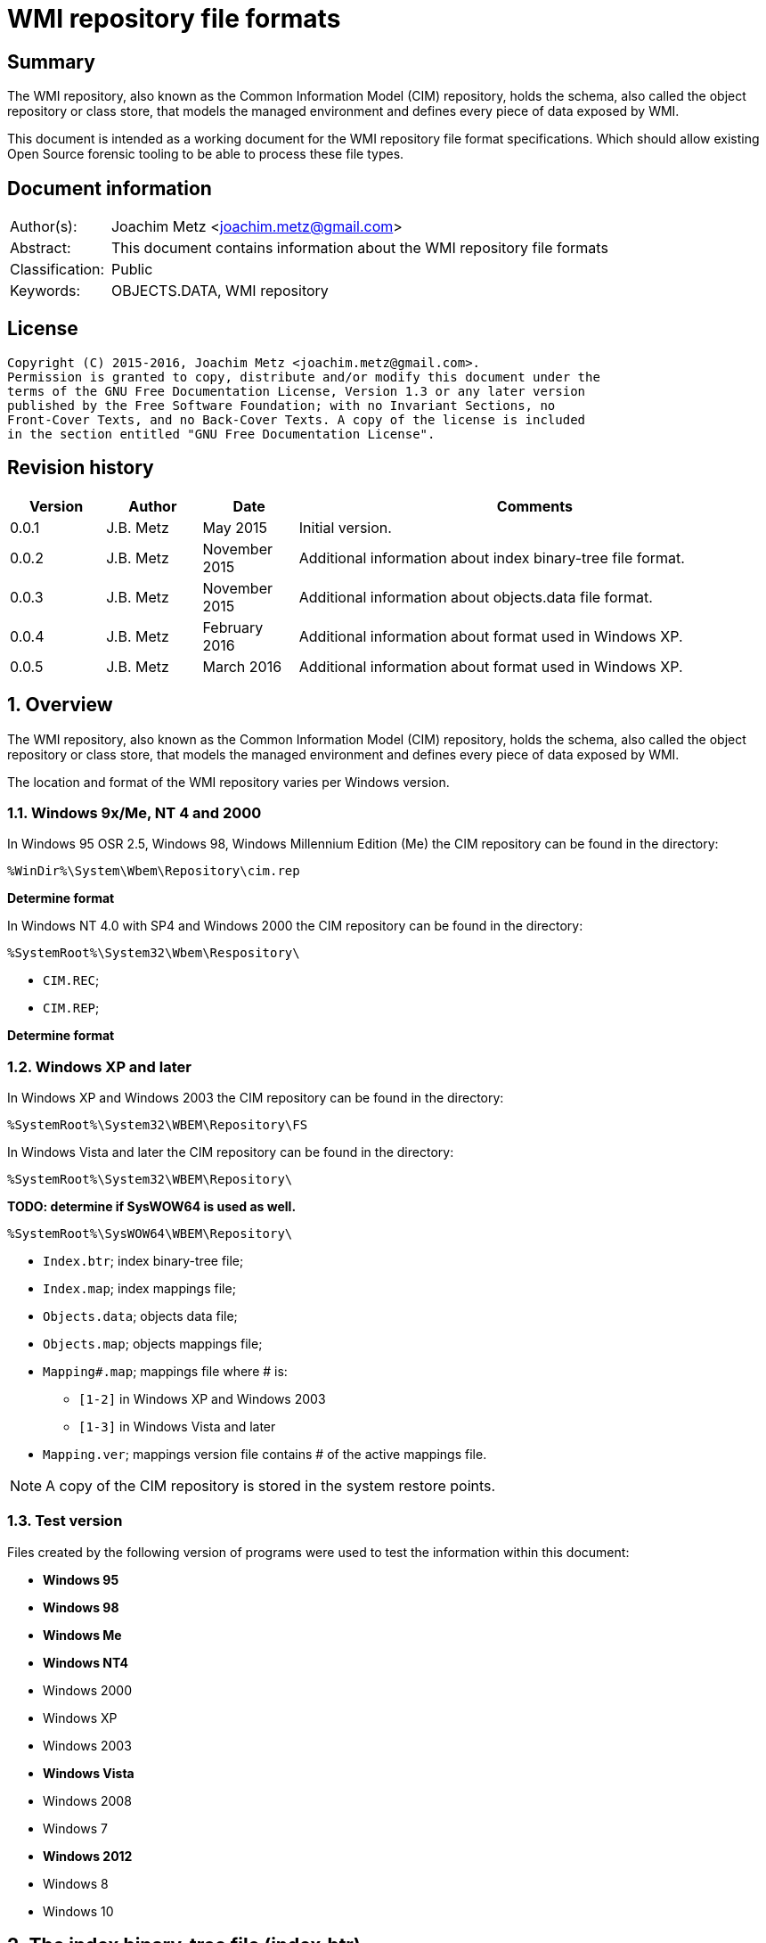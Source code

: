 = WMI repository file formats

:toc:
:toclevels: 4

:numbered!:
[abstract]
== Summary
The WMI repository, also known as the Common Information Model (CIM) repository,
holds the schema, also called the object repository or class store, that models
the managed environment and defines every piece of data exposed by WMI.

This document is intended as a working document for the WMI repository file
format specifications. Which should allow existing Open Source forensic
tooling to be able to process these file types.

[preface]
== Document information
[cols="1,5"]
|===
| Author(s): | Joachim Metz <joachim.metz@gmail.com>
| Abstract: | This document contains information about the WMI repository file formats
| Classification: | Public
| Keywords: | OBJECTS.DATA, WMI repository
|===

[preface]
== License
....
Copyright (C) 2015-2016, Joachim Metz <joachim.metz@gmail.com>.
Permission is granted to copy, distribute and/or modify this document under the 
terms of the GNU Free Documentation License, Version 1.3 or any later version 
published by the Free Software Foundation; with no Invariant Sections, no 
Front-Cover Texts, and no Back-Cover Texts. A copy of the license is included 
in the section entitled "GNU Free Documentation License".
....

[preface]
== Revision history
[cols="1,1,1,5",options="header"]
|===
| Version | Author | Date | Comments
| 0.0.1 | J.B. Metz | May 2015 | Initial version.
| 0.0.2 | J.B. Metz | November 2015 | Additional information about index binary-tree file format.
| 0.0.3 | J.B. Metz | November 2015 | Additional information about objects.data file format.
| 0.0.4 | J.B. Metz | February 2016 | Additional information about format used in Windows XP.
| 0.0.5 | J.B. Metz | March 2016 | Additional information about format used in Windows XP.
|===

:numbered:
== Overview
The WMI repository, also known as the Common Information Model (CIM) repository,
holds the schema, also called the object repository or class store, that models
the managed environment and defines every piece of data exposed by WMI.

The location and format of the WMI repository varies per Windows version.

=== Windows 9x/Me, NT 4 and 2000
In Windows 95 OSR 2.5, Windows 98, Windows Millennium Edition (Me) the CIM 
repository can be found in the directory:
....
%WinDir%\System\Wbem\Repository\cim.rep
....

[yellow-background]*Determine format*

In Windows NT 4.0 with SP4 and Windows 2000 the CIM repository can be found in 
the directory:
....
%SystemRoot%\System32\Wbem\Respository\
....

* `CIM.REC`;
* `CIM.REP`;

[yellow-background]*Determine format*

=== Windows XP and later
In Windows XP and Windows 2003 the CIM repository can be found in the directory:
....
%SystemRoot%\System32\WBEM\Repository\FS
....

In Windows Vista and later the CIM repository can be found in the directory:
....
%SystemRoot%\System32\WBEM\Repository\
....

[yellow-background]*TODO: determine if SysWOW64 is used as well.*
....
%SystemRoot%\SysWOW64\WBEM\Repository\
....

* `Index.btr`; index binary-tree file;
* `Index.map`; index mappings file;
* `Objects.data`; objects data file;
* `Objects.map`; objects mappings file;
* `Mapping#.map`; mappings file where # is:
** `[1-2]` in Windows XP and Windows 2003
** `[1-3]` in Windows Vista and later
* `Mapping.ver`; mappings version file contains # of the active mappings file.

[NOTE]
A copy of the CIM repository is stored in the system restore points.

=== Test version
Files created by the following version of programs were used to test the 
information within this document:

* [yellow-background]*Windows 95*
* [yellow-background]*Windows 98*
* [yellow-background]*Windows Me*
* [yellow-background]*Windows NT4*
* Windows 2000
* Windows XP
* Windows 2003
* [yellow-background]*Windows Vista*
* Windows 2008
* Windows 7
* [yellow-background]*Windows 2012*
* Windows 8
* Windows 10

== The index binary-tree file (index.btr)
The index binary-tree file (index.btr) consists of:

* an array of pages

=== Index binary-tree page
The index binary-tree page is 8192 bytes of size and consists of:

* a page header
* [yellow-background]*Unknown*
* sub pages
* page key offsets
* page key data
* page value offsets
* page value data
* padding (0-byte values)

=== Index binary-tree page header
The index binary-tree page header is 20 bytes of size and consists of:

[cols="1,1,1,5",options="header"]
|===
| Offset | Size | Value | Description
| 0 | 4 | | Index page type +
See section: <<index_binary_tree_page_types,Index binary-tree page types>>
| 4 | 4 | | Mapped page number +
The page number is mapped to the in-file page number via the index mappings file
| 8 | 4 | | [yellow-background]*Unknown (empty values)*
| 12 | 4 | | Mapped root page number +
[yellow-background]*Only set in the administrative page and 0 otherwise?* +
The page number is mapped to the in-file page number via the index mappings file
| 16 | 4 | | Number of keys
|===

=== [[index_binary_tree_page_types]]Index binary-tree page types

[cols="1,1,5",options="header"]
|===
| Value | Identifier | Description
| 0x0000 | | [yellow-background]*Unknown*
| 0xaccc | | [yellow-background]*Unknown (Is active)*
| 0xaddd | | [yellow-background]*Unknown (Is administrative)*
| 0xbadd | | [yellow-background]*Unknown (Is deleted)*
|===

=== Index binary-tree page unknown array
The index binary-tree page unknown array is variable of size and consists of:

* number of keys x [yellow-background]*Unknown array entry*

The unknown entry is 4 bytes of size and consists of:

[cols="1,1,1,5",options="header"]
|===
| Offset | Size | Value | Description
| 0 | 4 | | [yellow-background]*Unknown (empty values)*
|===

=== Index binary-tree page sub pages
The index binary-tree page sub pages are variable of size and consists of:

* (number of keys + 1) x sub page number

The unknown entry is 4 bytes of size and consists of:

[cols="1,1,1,5",options="header"]
|===
| Offset | Size | Value | Description
| 0 | 4 | | Mapped sub page number +
The page number is mapped to the in-file page number via the index mappings file
|===

=== Index binary-tree page key offsets
The index binary-tree page key offsets are variable of size and consist of:

[cols="1,1,1,5",options="header"]
|===
| Offset | Size | Value | Description
| 0 | ... | | array of 16-bit offsets +
The offsets are relative to the start of the index binary-tree page key data
|===

[NOTE]
The number of offsets equals the number of keys.

=== Index binary-tree page key data
The index binary-tree page key data is variable of size and consists of:

[cols="1,1,1,5",options="header"]
|===
| Offset | Size | Value | Description
| 0 | 2 | | The number of page key segment indexes
| 2 | ... | | Array 16-bit page key segment indexes
|===

The page key segment indexes refer to page values where a page key consists of
multiple page values e.g.
....
\ VALUE1 \ VALUE2 \ VALUE3
....

=== Index binary-tree page value offsets
The index binary-tree page value offsets are variable of size and consist of:

[cols="1,1,1,5",options="header"]
|===
| Offset | Size | Value | Description
| 0 | 2 | | number of offsets
| 2 | ... | | array of 16-bit offsets +
The offsets are relative to the start of the index binary-tree page value data
|===

=== Index binary-tree page value data
The index binary-tree page value data is variable of size and consists of:

[cols="1,1,1,5",options="header"]
|===
| Offset | Size | Value | Description
| 0 | 2 | | data size +
Contains the number of bytes of the data
| 2 | ... | | data
|===

== Index.map, Mapping#.map and Objects.map

[yellow-background]*TODO: maps x to Objects.data page numbers*

The mapping file consists of:

* file header
* mappings
* unknown entries
* file footer

=== Notes
The contents of the `Mapping#.map` file appears to be a concattenation of
the contents of the `Objects.map` and `Index.map` files. The file header
data differs.

[yellow-background]*TODO: what is the role of the invidual files and the
concattenated files?*

=== File header
The file header is 8 bytes of size and consists of:

[cols="1,1,1,5",options="header"]
|===
| Offset | Size | Value | Description
| 0 | 4 | 0x0000abcd | [yellow-background]*Unknown (signature)*
| 4 | 4 | | [yellow-background]*Unknown (format version and flags?)*
|===

....
0x000035be => Mapping#.map
0x000035bf => Index.map, Objects.map
....

[yellow-background]*TODO: check Windows 7 file header*

=== Mappings
The mappings are variable of size and consis of:

[cols="1,1,1,5",options="header"]
|===
| Offset | Size | Value | Description
| 0 | 4 | | number of entries
| 4 | ... | | array of entries
|===

=== Mapping entry - Windows XP
The mapping entry - Windows XP is 24 bytes of size and consists of:

[cols="1,1,1,5",options="header"]
|===
| Offset | Size | Value | Description
| 0 | 4 | | [yellow-background]*Unknown (page number)*
|===

[yellow-background]*TODO: what about MSB in the page number*
[yellow-background]*TODO: 0xffffffff unavailable*

=== Mapping entry - Windows 7
[yellow-background]*TODO: check?*

The mapping entry - Windows 7 is 24 bytes of size and consists of:

[cols="1,1,1,5",options="header"]
|===
| Offset | Size | Value | Description
| 0 | 4 | | [yellow-background]*Unknown (page number)*
| 4 | 4 | | [yellow-background]*Unknown (checksum)* +
[yellow-background]*Contains a CRC-32?*
| 8 | 4 | | [yellow-background]*Unknown (free space?)*
| 12 | 4 | | [yellow-background]*Unknown (used space?)*
| 16 | 4 | | [yellow-background]*Unknown (identifier?)*
| 20 | 4 | | [yellow-background]*Unknown (identifier?)*
|===

[yellow-background]*TODO: what about MSB ini page number*

=== Unknown entries
[yellow-background]*TODO: are these free pages?*

The unknown entries are variable of size and consis of:

[cols="1,1,1,5",options="header"]
|===
| Offset | Size | Value | Description
| 0 | 4 | | number of entries
| 4 | ... | | array of entries
|===

[yellow-background]*TODO: 32-bit entry contains page size?*

=== File footer

[cols="1,1,1,5",options="header"]
|===
| Offset | Size | Value | Description
| 0 | 4 | 0x0000dcba | [yellow-background]*Unknown*
|===

== Mapping.ver
The `Mapping.ver` file is used in Windows XP and Windows 2003 to indicate the
active `Mapping#.map` file.

[cols="1,1,1,5",options="header"]
|===
| Offset | Size | Value | Description
| 0 | 4 | | The active mapping file.
|===

== Objects.data
The Objects.data file consists of:

* an array of pages

=== Objects data page
The objects data page is 8192 bytes of size and consists of:

* Object descriptors
* [yellow-background]*unknown records*
* [yellow-background]*unknown*

[cols="1,5",options="header"]
|===
| Characteristics | Description
| Byte order | little-endian
| Date and time values | FILETIME in UTC
| Character strings | ASCII strings are Single Byte Character (SBC) or Multi Byte Character (MBC) string stored with a codepage. Sometimes referred to as ANSI string representation. +
Though technically maybe incorrect, this document will use term (extended) ASCII string. +
Unicode strings are stored in UTF-16 little-endian without the byte order mark (BOM).
|===

==== Object descriptors
The object descriptors consists of:

* an array of object descriptor
* empty (zero byte filled) object descriptor (or terminator)

===== Object descriptor
The object descriptor is 16 bytes of size and consists of:

[cols="1,1,1,5",options="header"]
|===
| Offset | Size | Value | Description
| 0 | 4 | | Identifier
| 4 | 4 | | Data offset +
The offset is relative to the start of the object descriptors
| 8 | 4 | | Data size
| 12 | 4 | | Data checksum +
Contains a CRC-32 with polynomial 0xedb88320 and initial value 0 of the object record data
|===

==== Object records
The object record is defined by the object descriptor and its structure depends 
on the data type.

If the object record data is larger than the page size of 8196 the remaining 
data is stored spanning multiple pages. Successive pages do not contain object 
descriptors and must resolved using mapped page numbers. 

===== Class definition (CD)
The class definition is variable of size and consists of:

[cols="1,1,1,5",options="header"]
|===
| Offset | Size | Value | Description
| 0 | 4 | | Super class name string size +
Contains the number of UTF-16 characters (16-bit values)
| 4 | ... | | Super class name string +
Contains an UTF-16 little-endian string without end-of-string character.
| ... | 8 | | [yellow-background]*Unknown (date and time)* +
Contains a FILETIME
| ... | 4 | | Data size +
Includes the 4 bytes of the size
| ... | ... | | Data
4+| _If remaining data size > 0_
| ... | 4 | | Methods block size
Includes the 4 bytes of the size
| ... | ... | | Methods block
|===

[yellow-background]*TODO: if the class name is empty it refers to __SystemClass?*

[yellow-background]*TODO: define data*

[cols="1,1,1,5",options="header"]
|===
| Offset | Size | Value | Description
| 0 | 1 | | [yellow-background]*Unknown (empty values?)*
| 1 | 4 | | [yellow-background]*Unknown (Class name offset?)*
| 5 | 4 | | [yellow-background]*Unknown (Default values size?)*
| 9 | 4 | | Super class name block size +
Includes the 4 bytes of the size
| 14 | ... | | Super class name block
| ... | 4 | | Qualifiers block size
Includes the 4 bytes of the size
| ... | ... | | Qualifiers block
| ... | 4 | | Number of property descriptors
| ... | ... | | Property descriptors array +
See section: <<property_descriptor,Property descriptor>>
| ... | ... | |  [yellow-background]*Unknown (Default values data? bitmap?)*
| ... | 4 | | Properties block size
Does not include the 4 bytes of the size +
[yellow-background]*TODO: What is the MSB used for?*
| ... | ... | | Properties block
|===

[cols="1,1,1,5",options="header"]
|===
| Offset | Size | Value | Description
| 0 | 1 | | [yellow-background]*Unknown (string type/flags?)* +
[yellow-background]*0x00 => ASCII string*
| 1 | ... | | Super class name string +
Contains a string with end-of-string character
| ... | 4 | | Super class name string size +
[yellow-background]*Contains a value in bytes?*
|===

....
0x00000000  00 00 00 00 00 00 00 00  00 04 00 00 00           ................
0x00000000                                          0f 00 00  ................
0x00000010  00 0e 00 00 00 00 0b 00  00 00 ff ff 00 00 00 00  ................
0x00000020  18 00 00 80 00 4d 53 54  61 70 65 44 72 69 76 65  .....MSTapeDrive
0x00000030  72 00 00 61 62 73 74 72  61 63 74 00              r..abstract.
....

==== [[property_descriptor]]Property descriptor

[cols="1,1,1,5",options="header"]
|===
| Offset | Size | Value | Description
| 0 | 4 | | Property name offset +
The offset is relative to the start of the properties block data +
See section: <<property_name,Property name>>
| 4 | 8 | | Property data offset +
The offset is relative to the start of the properties block data +
See section: <<property_data,Property data>>
|===

===== [[property_name]]Property name

[cols="1,1,1,5",options="header"]
|===
| Offset | Size | Value | Description
| 0 | 1 | | [yellow-background]*Unknown (string type/flags?)* +
[yellow-background]*0x00 => ASCII string*
| 1 | ... | | Property name string +
Contains a string with end-of-string character
|===

===== [[property_data]]Property data

[cols="1,1,1,5",options="header"]
|===
| Offset | Size | Value | Description
| 0 | 4 | | Property type (CimType) +
See section: <<property_types,Property types>>
| 4 | 2 | | [yellow-background]*Unknown (index?)*
| 6 | 4 | | [yellow-background]*Unknown (offset?)*
| 10 | 4 | | [yellow-background]*Unknown (level?)*
|===

===== [[property_types]]Property types

According to MSDN:
CimType is a 32-bit value of which only the lower 16 bits are used.

[cols="1,1,5",options="header"]
|===
| Value | Identifier | Description
| 0x00000000 | | [yellow-background]*None* +
A null value
| | |
| 0x00000002 | CIM-TYPE-SINT16 | A signed 16-bit integer.
| 0x00000003 | CIM-TYPE-SINT32 | A signed 32-bit integer.
| 0x00000004 | CIM-TYPE-REAL32 | A floating-point 32-bit number.
| 0x00000005 | CIM-TYPE-REAL64 | A floating-point 64-bit number.
| | |
| 0x00000008 | CIM-TYPE-STRING |
| | |
| 0x0000000b | CIM-TYPE-BOOLEAN | A boolean.
| | |
| 0x0000000d | CIM-TYPE-OBJECT | [yellow-background]*An embedded object.*
| | |
| 0x00000010 | CIM-TYPE-SINT8 | A signed 8-bit integer.
| 0x00000011 | CIM-TYPE-UINT8 | An unsigned 8-bit integer.
| 0x00000012 | CIM-TYPE-UINT16 | An unsigned 16-bit integer.
| 0x00000013 | CIM-TYPE-UINT32 | An unsigned 32-bit integer.
| 0x00000014 | CIM-TYPE-SINT64 | A signed 64-bit integer.
| 0x00000015 | CIM-TYPE-UINT64 | An unsigned 64-bit integer.
| | |
| 0x00000065 | CIM-TYPE-DATETIME | A date or time value +
Contains a string in DMTF date/time format: yyyymmddHHMMSS.mmmmmmsUUU +
where yyyymmdd is the date in year/month/day; +
HHMMSS is the time in hours/minutes/seconds; +
mmmmmm is the number of microseconds in 6 digits; +
and sUUU is a sign (+ or -) and a 3-digit UTC offset.
| 0x00000066 | CIM-TYPE-REFERENCE | A reference to another object. +
[yellow-background]*This is represented by a string containing the path to the referenced object.* +
[yellow-background]*This value maps to the signed 16-bit integer type (CIM-TYPE-SINT16). (Confirm this)*
| 0x00000067 | CIM-TYPE-CHAR16 | A 16-bit character.
| | |
| 0x00002000 | | The array (or multi-value) flag. +
Array property types are identified with CIM-ARRAY instead of CIM-TYPE e.g. CIM-ARRAY-UINT8
|===

=== Interface (I and IL)

[cols="1,1,1,5",options="header"]
|===
| Offset | Size | Value | Description
| 0 | 64 | | String digest hash +
Contains an UTF-16 little-endian string without end-of-string character.
| 64 | 8 | | [yellow-background]*Unknown (date and time)* +
Contains a FILETIME
| 72 | 8 | | [yellow-background]*Unknown (date and time)* +
Contains a FILETIME
4+| _Data block_
| ... | 4 | | Data size +
Includes the 4 bytes of the size
| ... | ... | | Data
|===

=== Registration (R)

[cols="1,1,1,5",options="header"]
|===
| Offset | Size | Value | Description
| 0 | 4 | | Name space string size +
Contains the number of UTF-16 characters (16-bit values)
| 4 | ... | | Name space string +
Contains an UTF-16 little-endian string without end-of-string character.
| ... | 4 | | Class string size +
Contains the number of UTF-16 characters (16-bit values)
| ... | ... | | Class string +
Contains an UTF-16 little-endian string without end-of-string character.
| ... | 4 | | Attribute name string size +
Contains the number of UTF-16 characters (16-bit values)
| ... | ... | | Attribute name string +
Contains an UTF-16 little-endian string without end-of-string character.
| ... | 4 | | Attribute value string size +
Contains the number of UTF-16 characters (16-bit values)
| ... | ... | | Attribute value string +
Contains an UTF-16 little-endian string without end-of-string character.
| ... | 8 | | [yellow-background]*Unknown (empty values or unused strings?)*
|===

[NOTE]
The attribute value contians a CIM key

....
0x00000000  09 00 00 00 52 00 4f 00  4f 00 54 00 5c 00 52 00  ....R.O.O.T.\.R.
0x00000010  53 00 4f 00 50 00                                 S.O.P....._._.M.

0x00000010                    1c 00  00 00 5f 00 5f 00 4d 00  S.O.P....._._.M.
0x00000020  65 00 74 00 68 00 6f 00  64 00 50 00 72 00 6f 00  e.t.h.o.d.P.r.o.
0x00000030  76 00 69 00 64 00 65 00  72 00 52 00 65 00 67 00  v.i.d.e.r.R.e.g.
0x00000040  69 00 73 00 74 00 72 00  61 00 74 00 69 00 6f 00  i.s.t.r.a.t.i.o.
0x00000050  6e 00                                             n.....p.r.o.v.i.

0x00000050        08 00 00 00 70 00  72 00 6f 00 76 00 69 00  n.....p.r.o.v.i.
0x00000060  64 00 65 00 72 00                                 d.e.r.k...\.N.S.

0x00000060                    6b 00  00 00 5c 00 4e 00 53 00  d.e.r.k...\.N.S.
0x00000070  5f 00 31 00 45 00 36 00  41 00 33 00 38 00 41 00  _.1.E.6.A.3.8.A.
0x00000080  30 00 36 00 45 00 37 00  36 00 39 00 39 00 32 00  0.6.E.7.6.9.9.2.
0x00000090  37 00 43 00 37 00 43 00  32 00 31 00 30 00 42 00  7.C.7.C.2.1.0.B.
0x000000a0  45 00 45 00 46 00 34 00  37 00 32 00 43 00 46 00  E.E.F.4.7.2.C.F.
0x000000b0  38 00 5c 00 4b 00 49 00  5f 00 46 00 34 00 30 00  8.\.K.I._.F.4.0.
0x000000c0  32 00 37 00 35 00 33 00  43 00 34 00 42 00 37 00  2.7.5.3.C.4.B.7.
0x000000d0  38 00 43 00 37 00 46 00  33 00 36 00 33 00 42 00  8.C.7.F.3.6.3.B.
0x000000e0  34 00 35 00 42 00 36 00  32 00 43 00 38 00 43 00  4.5.B.6.2.C.8.C.
0x000000f0  42 00 33 00 31 00 33 00  46 00 5c 00 49 00 5f 00  B.3.1.3.F.\.I._.
0x00000100  38 00 37 00 32 00 33 00  30 00 37 00 38 00 46 00  8.7.2.3.0.7.8.F.
0x00000110  45 00 43 00 39 00 33 00  41 00 46 00 33 00 39 00  E.C.9.3.A.F.3.9.
0x00000120  36 00 38 00 32 00 41 00  34 00 30 00 35 00 35 00  6.8.2.A.4.0.5.5.
0x00000130  42 00 30 00 37 00 31 00  30 00 45 00 46 00 43 00  B.0.7.1.0.E.F.C.

0x00000140  00 00 00 00 00 00 00 00                           ........
....

== CIM repository
=== Notes
Mapped index page 0 references the administrative page in the index binary-tree

The root page number of the administrative page in the index binary-tree

....
Name space: ROOT\WMI
Class name: MSTapeDriver
....

....
Name space: NS_8DFCCA0B7FAB09C32755407485035A60
Class name: CD_29C96FE3708DDF22ABBE770FCB770099
....

=== Index binary-tree identifier strings
The page values in the index binary-tree (Index.btr) contain identifier strings
that map to object records. An example of an identifier strings is:
....
R_7F02F51F97C31228F1ADE773040492C4
....

The following the prefixes are known:

[cols="1,5",options="header"]
|===
| Prefix | Usage
| C | 
| CD | Class definition
| CI | Class instance?
| CR | Class reference?
| I | Interface?
| IL | Interface?
| KI | 
| KL | 
| NS | Name space
| R | Registration? Reference?
|===

The values in the identifier string can contain segments seperated by '.' e.g.
....
R_889E073E24E009B2E955B1E9560E641E.625.860151.342
....

[cols="1,5",options="header"]
|===
| Segment index | Usage
| 0 | Type prefix and MD5 hash
2+| _Optional values_
| 1 | Objects data mappings page number
| 2 | Object record identifier
| 3 | Object record data size
|===

== Notes

Listing name spaces:
....
gwmi -namespace "root" -class "__Namespace" | Select Name
....

Listing classes:
....
gwmi -namespace root\cimv2 -list
....

=== CIM OOO
http://www.wbemsolutions.com/tutorials/DMTF/cim-ooo.html

=== CIM data types
http://www.wbemsolutions.com/tutorials/DMTF/meta-property.html

INTRINSIC DATA TYPE

INTERPRETATION

uint8	Unsigned 8-bit integer
sint8	Signed 8-bit integer
uint16	Unsigned 16-bit integer
sint16	Signed 16-bit integer
uint32	Unsigned 32-bit integer
sint32	Signed 32-bit integer
uint64	Unsigned 64-bit integer
sint64	Signed 64-bit integer
string	UCS-2 string
boolean	Boolean
real32	IEEE 4-byte floating-point
real64	IEEE 8-byte floating-point
datetime	A string containing a date-time
<classname> ref

Strongly typed reference
char16	16-bit UCS-2 character

:numbered!:
[appendix]
== References

`[DMTF]`

[cols="1,5",options="header"]
|===
| Title: | CIM Schema: Version 2.45.0
| URL: | http://www.dmtf.org/standards/cim/cim_schema_v2450
|===

`[FLAREWMI]`

[cols="1,5",options="header"]
|===
| Title: | Flare WMI project
| URL: | https://github.com/fireeye/flare-wmi
|===

`[MSDN]`

[cols="1,5",options="header"]
|===
| Title: | `[MS-WMIO]`: CimType
| URL: | https://msdn.microsoft.com/en-us/library/cc250928.aspx
|===

`[TECHNET]`

[cols="1,5",options="header"]
|===
| Title: | Technet: WMI Infrastructure
| URL: | https://technet.microsoft.com/en-us/library/ee198935.aspx
|===

`[TUNSTALL02]`

[cols="1,5",options="header"]
|===
| Title: | Developing WMI Solutions: A Guide to Windows Management Instrumentation
| Author(s): | Craig Tunstall, Gwyn Cole
| Date: | November 22, 2002
|===

[appendix]
== GNU Free Documentation License
Version 1.3, 3 November 2008
Copyright © 2000, 2001, 2002, 2007, 2008 Free Software Foundation, Inc. 
<http://fsf.org/>

Everyone is permitted to copy and distribute verbatim copies of this license 
document, but changing it is not allowed.

=== 0. PREAMBLE
The purpose of this License is to make a manual, textbook, or other functional 
and useful document "free" in the sense of freedom: to assure everyone the 
effective freedom to copy and redistribute it, with or without modifying it, 
either commercially or noncommercially. Secondarily, this License preserves for 
the author and publisher a way to get credit for their work, while not being 
considered responsible for modifications made by others.

This License is a kind of "copyleft", which means that derivative works of the 
document must themselves be free in the same sense. It complements the GNU 
General Public License, which is a copyleft license designed for free software.

We have designed this License in order to use it for manuals for free software, 
because free software needs free documentation: a free program should come with 
manuals providing the same freedoms that the software does. But this License is 
not limited to software manuals; it can be used for any textual work, 
regardless of subject matter or whether it is published as a printed book. We 
recommend this License principally for works whose purpose is instruction or 
reference.

=== 1. APPLICABILITY AND DEFINITIONS
This License applies to any manual or other work, in any medium, that contains 
a notice placed by the copyright holder saying it can be distributed under the 
terms of this License. Such a notice grants a world-wide, royalty-free license, 
unlimited in duration, to use that work under the conditions stated herein. The 
"Document", below, refers to any such manual or work. Any member of the public 
is a licensee, and is addressed as "you". You accept the license if you copy, 
modify or distribute the work in a way requiring permission under copyright law.

A "Modified Version" of the Document means any work containing the Document or 
a portion of it, either copied verbatim, or with modifications and/or 
translated into another language.

A "Secondary Section" is a named appendix or a front-matter section of the 
Document that deals exclusively with the relationship of the publishers or 
authors of the Document to the Document's overall subject (or to related 
matters) and contains nothing that could fall directly within that overall 
subject. (Thus, if the Document is in part a textbook of mathematics, a 
Secondary Section may not explain any mathematics.) The relationship could be a 
matter of historical connection with the subject or with related matters, or of 
legal, commercial, philosophical, ethical or political position regarding them.

The "Invariant Sections" are certain Secondary Sections whose titles are 
designated, as being those of Invariant Sections, in the notice that says that 
the Document is released under this License. If a section does not fit the 
above definition of Secondary then it is not allowed to be designated as 
Invariant. The Document may contain zero Invariant Sections. If the Document 
does not identify any Invariant Sections then there are none.

The "Cover Texts" are certain short passages of text that are listed, as 
Front-Cover Texts or Back-Cover Texts, in the notice that says that the 
Document is released under this License. A Front-Cover Text may be at most 5 
words, and a Back-Cover Text may be at most 25 words.

A "Transparent" copy of the Document means a machine-readable copy, represented 
in a format whose specification is available to the general public, that is 
suitable for revising the document straightforwardly with generic text editors 
or (for images composed of pixels) generic paint programs or (for drawings) 
some widely available drawing editor, and that is suitable for input to text 
formatters or for automatic translation to a variety of formats suitable for 
input to text formatters. A copy made in an otherwise Transparent file format 
whose markup, or absence of markup, has been arranged to thwart or discourage 
subsequent modification by readers is not Transparent. An image format is not 
Transparent if used for any substantial amount of text. A copy that is not 
"Transparent" is called "Opaque".

Examples of suitable formats for Transparent copies include plain ASCII without 
markup, Texinfo input format, LaTeX input format, SGML or XML using a publicly 
available DTD, and standard-conforming simple HTML, PostScript or PDF designed 
for human modification. Examples of transparent image formats include PNG, XCF 
and JPG. Opaque formats include proprietary formats that can be read and edited 
only by proprietary word processors, SGML or XML for which the DTD and/or 
processing tools are not generally available, and the machine-generated HTML, 
PostScript or PDF produced by some word processors for output purposes only.

The "Title Page" means, for a printed book, the title page itself, plus such 
following pages as are needed to hold, legibly, the material this License 
requires to appear in the title page. For works in formats which do not have 
any title page as such, "Title Page" means the text near the most prominent 
appearance of the work's title, preceding the beginning of the body of the text.

The "publisher" means any person or entity that distributes copies of the 
Document to the public.

A section "Entitled XYZ" means a named subunit of the Document whose title 
either is precisely XYZ or contains XYZ in parentheses following text that 
translates XYZ in another language. (Here XYZ stands for a specific section 
name mentioned below, such as "Acknowledgements", "Dedications", 
"Endorsements", or "History".) To "Preserve the Title" of such a section when 
you modify the Document means that it remains a section "Entitled XYZ" 
according to this definition.

The Document may include Warranty Disclaimers next to the notice which states 
that this License applies to the Document. These Warranty Disclaimers are 
considered to be included by reference in this License, but only as regards 
disclaiming warranties: any other implication that these Warranty Disclaimers 
may have is void and has no effect on the meaning of this License.

=== 2. VERBATIM COPYING
You may copy and distribute the Document in any medium, either commercially or 
noncommercially, provided that this License, the copyright notices, and the 
license notice saying this License applies to the Document are reproduced in 
all copies, and that you add no other conditions whatsoever to those of this 
License. You may not use technical measures to obstruct or control the reading 
or further copying of the copies you make or distribute. However, you may 
accept compensation in exchange for copies. If you distribute a large enough 
number of copies you must also follow the conditions in section 3.

You may also lend copies, under the same conditions stated above, and you may 
publicly display copies.

=== 3. COPYING IN QUANTITY
If you publish printed copies (or copies in media that commonly have printed 
covers) of the Document, numbering more than 100, and the Document's license 
notice requires Cover Texts, you must enclose the copies in covers that carry, 
clearly and legibly, all these Cover Texts: Front-Cover Texts on the front 
cover, and Back-Cover Texts on the back cover. Both covers must also clearly 
and legibly identify you as the publisher of these copies. The front cover must 
present the full title with all words of the title equally prominent and 
visible. You may add other material on the covers in addition. Copying with 
changes limited to the covers, as long as they preserve the title of the 
Document and satisfy these conditions, can be treated as verbatim copying in 
other respects.

If the required texts for either cover are too voluminous to fit legibly, you 
should put the first ones listed (as many as fit reasonably) on the actual 
cover, and continue the rest onto adjacent pages.

If you publish or distribute Opaque copies of the Document numbering more than 
100, you must either include a machine-readable Transparent copy along with 
each Opaque copy, or state in or with each Opaque copy a computer-network 
location from which the general network-using public has access to download 
using public-standard network protocols a complete Transparent copy of the 
Document, free of added material. If you use the latter option, you must take 
reasonably prudent steps, when you begin distribution of Opaque copies in 
quantity, to ensure that this Transparent copy will remain thus accessible at 
the stated location until at least one year after the last time you distribute 
an Opaque copy (directly or through your agents or retailers) of that edition 
to the public.

It is requested, but not required, that you contact the authors of the Document 
well before redistributing any large number of copies, to give them a chance to 
provide you with an updated version of the Document.

=== 4. MODIFICATIONS
You may copy and distribute a Modified Version of the Document under the 
conditions of sections 2 and 3 above, provided that you release the Modified 
Version under precisely this License, with the Modified Version filling the 
role of the Document, thus licensing distribution and modification of the 
Modified Version to whoever possesses a copy of it. In addition, you must do 
these things in the Modified Version:

A. Use in the Title Page (and on the covers, if any) a title distinct from that 
of the Document, and from those of previous versions (which should, if there 
were any, be listed in the History section of the Document). You may use the 
same title as a previous version if the original publisher of that version 
gives permission. 

B. List on the Title Page, as authors, one or more persons or entities 
responsible for authorship of the modifications in the Modified Version, 
together with at least five of the principal authors of the Document (all of 
its principal authors, if it has fewer than five), unless they release you from 
this requirement. 

C. State on the Title page the name of the publisher of the Modified Version, 
as the publisher. 

D. Preserve all the copyright notices of the Document. 

E. Add an appropriate copyright notice for your modifications adjacent to the 
other copyright notices. 

F. Include, immediately after the copyright notices, a license notice giving 
the public permission to use the Modified Version under the terms of this 
License, in the form shown in the Addendum below. 

G. Preserve in that license notice the full lists of Invariant Sections and 
required Cover Texts given in the Document's license notice. 

H. Include an unaltered copy of this License. 

I. Preserve the section Entitled "History", Preserve its Title, and add to it 
an item stating at least the title, year, new authors, and publisher of the 
Modified Version as given on the Title Page. If there is no section Entitled 
"History" in the Document, create one stating the title, year, authors, and 
publisher of the Document as given on its Title Page, then add an item 
describing the Modified Version as stated in the previous sentence. 

J. Preserve the network location, if any, given in the Document for public 
access to a Transparent copy of the Document, and likewise the network 
locations given in the Document for previous versions it was based on. These 
may be placed in the "History" section. You may omit a network location for a 
work that was published at least four years before the Document itself, or if 
the original publisher of the version it refers to gives permission. 

K. For any section Entitled "Acknowledgements" or "Dedications", Preserve the 
Title of the section, and preserve in the section all the substance and tone of 
each of the contributor acknowledgements and/or dedications given therein. 

L. Preserve all the Invariant Sections of the Document, unaltered in their text 
and in their titles. Section numbers or the equivalent are not considered part 
of the section titles. 

M. Delete any section Entitled "Endorsements". Such a section may not be 
included in the Modified Version. 

N. Do not retitle any existing section to be Entitled "Endorsements" or to 
conflict in title with any Invariant Section. 

O. Preserve any Warranty Disclaimers. 

If the Modified Version includes new front-matter sections or appendices that 
qualify as Secondary Sections and contain no material copied from the Document, 
you may at your option designate some or all of these sections as invariant. To 
do this, add their titles to the list of Invariant Sections in the Modified 
Version's license notice. These titles must be distinct from any other section 
titles.

You may add a section Entitled "Endorsements", provided it contains nothing but 
endorsements of your Modified Version by various parties—for example, 
statements of peer review or that the text has been approved by an organization 
as the authoritative definition of a standard.

You may add a passage of up to five words as a Front-Cover Text, and a passage 
of up to 25 words as a Back-Cover Text, to the end of the list of Cover Texts 
in the Modified Version. Only one passage of Front-Cover Text and one of 
Back-Cover Text may be added by (or through arrangements made by) any one 
entity. If the Document already includes a cover text for the same cover, 
previously added by you or by arrangement made by the same entity you are 
acting on behalf of, you may not add another; but you may replace the old one, 
on explicit permission from the previous publisher that added the old one.

The author(s) and publisher(s) of the Document do not by this License give 
permission to use their names for publicity for or to assert or imply 
endorsement of any Modified Version.

=== 5. COMBINING DOCUMENTS
You may combine the Document with other documents released under this License, 
under the terms defined in section 4 above for modified versions, provided that 
you include in the combination all of the Invariant Sections of all of the 
original documents, unmodified, and list them all as Invariant Sections of your 
combined work in its license notice, and that you preserve all their Warranty 
Disclaimers.

The combined work need only contain one copy of this License, and multiple 
identical Invariant Sections may be replaced with a single copy. If there are 
multiple Invariant Sections with the same name but different contents, make the 
title of each such section unique by adding at the end of it, in parentheses, 
the name of the original author or publisher of that section if known, or else 
a unique number. Make the same adjustment to the section titles in the list of 
Invariant Sections in the license notice of the combined work.

In the combination, you must combine any sections Entitled "History" in the 
various original documents, forming one section Entitled "History"; likewise 
combine any sections Entitled "Acknowledgements", and any sections Entitled 
"Dedications". You must delete all sections Entitled "Endorsements".

=== 6. COLLECTIONS OF DOCUMENTS
You may make a collection consisting of the Document and other documents 
released under this License, and replace the individual copies of this License 
in the various documents with a single copy that is included in the collection, 
provided that you follow the rules of this License for verbatim copying of each 
of the documents in all other respects.

You may extract a single document from such a collection, and distribute it 
individually under this License, provided you insert a copy of this License 
into the extracted document, and follow this License in all other respects 
regarding verbatim copying of that document.

=== 7. AGGREGATION WITH INDEPENDENT WORKS
A compilation of the Document or its derivatives with other separate and 
independent documents or works, in or on a volume of a storage or distribution 
medium, is called an "aggregate" if the copyright resulting from the 
compilation is not used to limit the legal rights of the compilation's users 
beyond what the individual works permit. When the Document is included in an 
aggregate, this License does not apply to the other works in the aggregate 
which are not themselves derivative works of the Document.

If the Cover Text requirement of section 3 is applicable to these copies of the 
Document, then if the Document is less than one half of the entire aggregate, 
the Document's Cover Texts may be placed on covers that bracket the Document 
within the aggregate, or the electronic equivalent of covers if the Document is 
in electronic form. Otherwise they must appear on printed covers that bracket 
the whole aggregate.

=== 8. TRANSLATION
Translation is considered a kind of modification, so you may distribute 
translations of the Document under the terms of section 4. Replacing Invariant 
Sections with translations requires special permission from their copyright 
holders, but you may include translations of some or all Invariant Sections in 
addition to the original versions of these Invariant Sections. You may include 
a translation of this License, and all the license notices in the Document, and 
any Warranty Disclaimers, provided that you also include the original English 
version of this License and the original versions of those notices and 
disclaimers. In case of a disagreement between the translation and the original 
version of this License or a notice or disclaimer, the original version will 
prevail.

If a section in the Document is Entitled "Acknowledgements", "Dedications", or 
"History", the requirement (section 4) to Preserve its Title (section 1) will 
typically require changing the actual title.

=== 9. TERMINATION
You may not copy, modify, sublicense, or distribute the Document except as 
expressly provided under this License. Any attempt otherwise to copy, modify, 
sublicense, or distribute it is void, and will automatically terminate your 
rights under this License.

However, if you cease all violation of this License, then your license from a 
particular copyright holder is reinstated (a) provisionally, unless and until 
the copyright holder explicitly and finally terminates your license, and (b) 
permanently, if the copyright holder fails to notify you of the violation by 
some reasonable means prior to 60 days after the cessation.

Moreover, your license from a particular copyright holder is reinstated 
permanently if the copyright holder notifies you of the violation by some 
reasonable means, this is the first time you have received notice of violation 
of this License (for any work) from that copyright holder, and you cure the 
violation prior to 30 days after your receipt of the notice.

Termination of your rights under this section does not terminate the licenses 
of parties who have received copies or rights from you under this License. If 
your rights have been terminated and not permanently reinstated, receipt of a 
copy of some or all of the same material does not give you any rights to use it.

=== 10. FUTURE REVISIONS OF THIS LICENSE
The Free Software Foundation may publish new, revised versions of the GNU Free 
Documentation License from time to time. Such new versions will be similar in 
spirit to the present version, but may differ in detail to address new problems 
or concerns. See http://www.gnu.org/copyleft/.

Each version of the License is given a distinguishing version number. If the 
Document specifies that a particular numbered version of this License "or any 
later version" applies to it, you have the option of following the terms and 
conditions either of that specified version or of any later version that has 
been published (not as a draft) by the Free Software Foundation. If the 
Document does not specify a version number of this License, you may choose any 
version ever published (not as a draft) by the Free Software Foundation. If the 
Document specifies that a proxy can decide which future versions of this 
License can be used, that proxy's public statement of acceptance of a version 
permanently authorizes you to choose that version for the Document.

=== 11. RELICENSING
"Massive Multiauthor Collaboration Site" (or "MMC Site") means any World Wide 
Web server that publishes copyrightable works and also provides prominent 
facilities for anybody to edit those works. A public wiki that anybody can edit 
is an example of such a server. A "Massive Multiauthor Collaboration" (or 
"MMC") contained in the site means any set of copyrightable works thus 
published on the MMC site.

"CC-BY-SA" means the Creative Commons Attribution-Share Alike 3.0 license 
published by Creative Commons Corporation, a not-for-profit corporation with a 
principal place of business in San Francisco, California, as well as future 
copyleft versions of that license published by that same organization.

"Incorporate" means to publish or republish a Document, in whole or in part, as 
part of another Document.

An MMC is "eligible for relicensing" if it is licensed under this License, and 
if all works that were first published under this License somewhere other than 
this MMC, and subsequently incorporated in whole or in part into the MMC, (1) 
had no cover texts or invariant sections, and (2) were thus incorporated prior 
to November 1, 2008.

The operator of an MMC Site may republish an MMC contained in the site under 
CC-BY-SA on the same site at any time before August 1, 2009, provided the MMC 
is eligible for relicensing.

